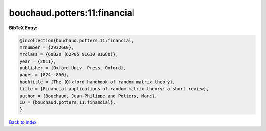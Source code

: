 bouchaud.potters:11:financial
=============================

.. :cite:t:`bouchaud.potters:11:financial`

.. bibliography:: ../../All.bib

**BibTeX Entry:**

.. code-block:: bibtex

   @incollection{bouchaud.potters:11:financial,
   mrnumber = {2932660},
   mrclass = {60B20 (62P05 91G10 91G80)},
   year = {2011},
   publisher = {Oxford Univ. Press, Oxford},
   pages = {824--850},
   booktitle = {The {O}xford handbook of random matrix theory},
   title = {Financial applications of random matrix theory: a short review},
   author = {Bouchaud, Jean-Philippe and Potters, Marc},
   ID = {bouchaud.potters:11:financial},
   }

`Back to index <../index>`_
